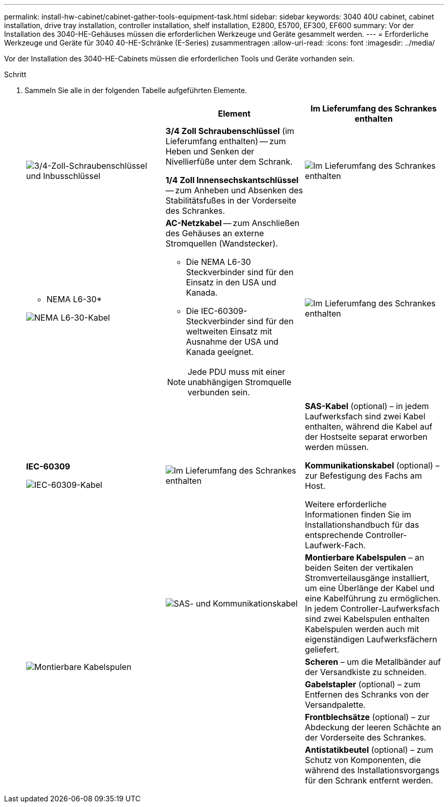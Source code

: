 ---
permalink: install-hw-cabinet/cabinet-gather-tools-equipment-task.html 
sidebar: sidebar 
keywords: 3040 40U cabinet, cabinet installation, drive tray installation, controller installation, shelf installation, E2800, E5700, EF300, EF600 
summary: Vor der Installation des 3040-HE-Gehäuses müssen die erforderlichen Werkzeuge und Geräte gesammelt werden. 
---
= Erforderliche Werkzeuge und Geräte für 3040 40-HE-Schränke (E-Series) zusammentragen
:allow-uri-read: 
:icons: font
:imagesdir: ../media/


[role="lead"]
Vor der Installation des 3040-HE-Cabinets müssen die erforderlichen Tools und Geräte vorhanden sein.

.Schritt
. Sammeln Sie alle in der folgenden Tabelle aufgeführten Elemente.
+
|===
|  | Element | Im Lieferumfang des Schrankes enthalten 


 a| 
image:../media/83009_02.gif["3/4-Zoll-Schraubenschlüssel und Inbusschlüssel"]
 a| 
*3/4 Zoll Schraubenschlüssel* (im Lieferumfang enthalten) -- zum Heben und Senken der Nivellierfüße unter dem Schrank.

*1/4 Zoll Innensechskantschlüssel* -- zum Anheben und Absenken des Stabilitätsfußes in der Vorderseite des Schrankes.
 a| 
image:../media/77037_11.gif["Im Lieferumfang des Schrankes enthalten"]



 a| 
* NEMA L6-30*

image:../media/73121_01_dwg_nema_l6_30_power_cord.gif["NEMA L6-30-Kabel"]
 a| 
*AC-Netzkabel* -- zum Anschließen des Gehäuses an externe Stromquellen (Wandstecker).

** Die NEMA L6-30 Steckverbinder sind für den Einsatz in den USA und Kanada.
** Die IEC-60309-Steckverbinder sind für den weltweiten Einsatz mit Ausnahme der USA und Kanada geeignet.



NOTE: Jede PDU muss mit einer unabhängigen Stromquelle verbunden sein.
 a| 
image:../media/77037_11.gif["Im Lieferumfang des Schrankes enthalten"]



 a| 
**IEC-60309**

image:../media/73122_01_dwg_iec_60309_power_cord.gif["IEC-60309-Kabel"]



 a| 
image:../media/78038_21.png["Im Lieferumfang des Schrankes enthalten"]
 a| 
**SAS-Kabel** (optional) – in jedem Laufwerksfach sind zwei Kabel enthalten, während die Kabel auf der Hostseite separat erworben werden müssen.

**Kommunikationskabel** (optional) – zur Befestigung des Fachs am Host.

Weitere erforderliche Informationen finden Sie im Installationshandbuch für das entsprechende Controller-Laufwerk-Fach.
 a| 



 a| 
image:../media/77038_06.gif["SAS- und Kommunikationskabel"]
 a| 
**Montierbare Kabelspulen** – an beiden Seiten der vertikalen Stromverteilausgänge installiert, um eine Überlänge der Kabel und eine Kabelführung zu ermöglichen. In jedem Controller-Laufwerksfach sind zwei Kabelspulen enthalten Kabelspulen werden auch mit eigenständigen Laufwerksfächern geliefert.
 a| 
image:../media/77037_11.gif["Montierbare Kabelspulen"]



 a| 
 a| 
**Scheren** – um die Metallbänder auf der Versandkiste zu schneiden.
 a| 



 a| 
 a| 
**Gabelstapler** (optional) – zum Entfernen des Schranks von der Versandpalette.
 a| 



 a| 
 a| 
**Frontblechsätze** (optional) – zur Abdeckung der leeren Schächte an der Vorderseite des Schrankes.
 a| 



 a| 
 a| 
**Antistatikbeutel** (optional) – zum Schutz von Komponenten, die während des Installationsvorgangs für den Schrank entfernt werden.
 a| 

|===

